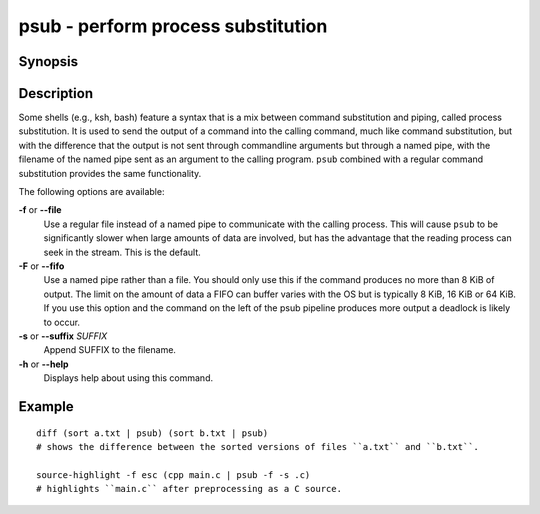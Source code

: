 .. SPDX-FileCopyrightText: © 2005 Axel Liljencrantz
.. SPDX-FileCopyrightText: © 2009 fish-shell contributors
.. SPDX-FileCopyrightText: © 2022 fish-shell contributors
..
.. SPDX-License-Identifier: GPL-2.0-only

.. _cmd-psub:

psub - perform process substitution
===================================

Synopsis
--------

.. synopsis::

    COMMAND1 ( COMMAND2 | psub [-F | --fifo] [-f | --file] [(-s | --suffix) SUFFIX] )

Description
-----------

Some shells (e.g., ksh, bash) feature a syntax that is a mix between command substitution and piping, called process substitution. It is used to send the output of a command into the calling command, much like command substitution, but with the difference that the output is not sent through commandline arguments but through a named pipe, with the filename of the named pipe sent as an argument to the calling program. ``psub`` combined with a regular command substitution provides the same functionality.

The following options are available:

**-f** or **--file**
    Use a regular file instead of a named pipe to communicate with the calling process. This will cause ``psub`` to be significantly slower when large amounts of data are involved, but has the advantage that the reading process can seek in the stream. This is the default.

**-F** or **--fifo**
    Use a named pipe rather than a file. You should only use this if the command produces no more than 8 KiB of output. The limit on the amount of data a FIFO can buffer varies with the OS but is typically 8 KiB, 16 KiB or 64 KiB. If you use this option and the command on the left of the psub pipeline produces more output a deadlock is likely to occur.

**-s** or **--suffix** *SUFFIX*
    Append SUFFIX to the filename.

**-h** or **--help**
    Displays help about using this command.

Example
-------

::

    diff (sort a.txt | psub) (sort b.txt | psub)
    # shows the difference between the sorted versions of files ``a.txt`` and ``b.txt``.

    source-highlight -f esc (cpp main.c | psub -f -s .c)
    # highlights ``main.c`` after preprocessing as a C source.

